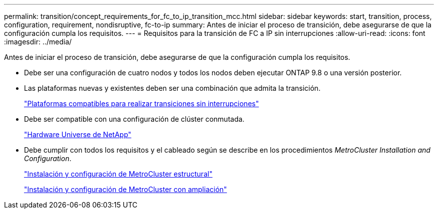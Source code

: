 ---
permalink: transition/concept_requirements_for_fc_to_ip_transition_mcc.html 
sidebar: sidebar 
keywords: start, transition, process, configuration, requirement, nondisruptive, fc-to-ip 
summary: Antes de iniciar el proceso de transición, debe asegurarse de que la configuración cumpla los requisitos. 
---
= Requisitos para la transición de FC a IP sin interrupciones
:allow-uri-read: 
:icons: font
:imagesdir: ../media/


[role="lead"]
Antes de iniciar el proceso de transición, debe asegurarse de que la configuración cumpla los requisitos.

* Debe ser una configuración de cuatro nodos y todos los nodos deben ejecutar ONTAP 9.8 o una versión posterior.
* Las plataformas nuevas y existentes deben ser una combinación que admita la transición.
+
link:concept_choosing_your_transition_procedure_mcc_transition.html["Plataformas compatibles para realizar transiciones sin interrupciones"]

* Debe ser compatible con una configuración de clúster conmutada.
+
https://hwu.netapp.com["Hardware Universe de NetApp"]

* Debe cumplir con todos los requisitos y el cableado según se describe en los procedimientos _MetroCluster Installation and Configuration_.
+
link:../install-fc/index.html["Instalación y configuración de MetroCluster estructural"]

+
link:../install-stretch/concept_considerations_differences.html["Instalación y configuración de MetroCluster con ampliación"]


